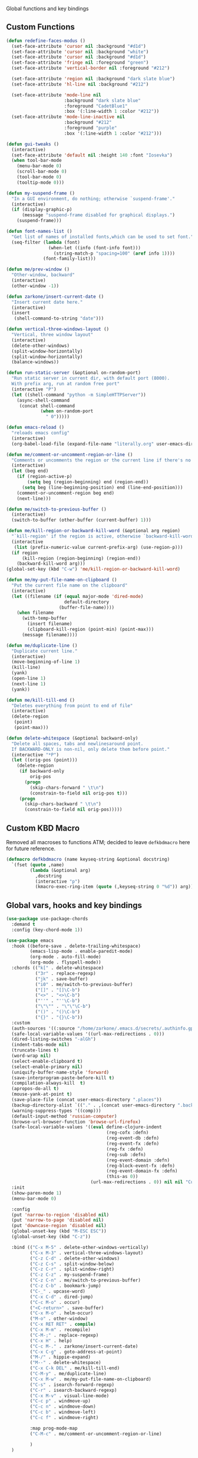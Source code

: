  Global functions and key bindings

** Custom Functions
#+BEGIN_SRC emacs-lisp
  (defun redefine-faces-modus ()
    (set-face-attribute 'cursor nil :background "#d1d")
    (set-face-attribute 'cursor nil :background "white")
    (set-face-attribute 'cursor nil :background "#d1d")
    (set-face-attribute 'fringe nil :foreground "green")
    (set-face-attribute 'vertical-border nil :foreground "#212")

    (set-face-attribute 'region nil :background "dark slate blue")
    (set-face-attribute 'hl-line nil :background "#212")

    (set-face-attribute 'mode-line nil
                        :background "dark slate blue"
                        :foreground "CadetBlue1"
                        :box '(:line-width 1 :color "#212"))
    (set-face-attribute 'mode-line-inactive nil
                        :background "#212"
                        :foreground "purple"
                        :box '(:line-width 1 :color "#212")))

  (defun gui-tweaks ()
    (interactive)
    (set-face-attribute 'default nil :height 140 :font "Iosevka")
    (when tool-bar-mode
      (menu-bar-mode 0)
      (scroll-bar-mode 0)
      (tool-bar-mode 0)
      (tooltip-mode 0)))

  (defun my-suspend-frame ()
    "In a GUI environment, do nothing; otherwise `suspend-frame'."
    (interactive)
    (if (display-graphic-p)
        (message "suspend-frame disabled for graphical displays.")
      (suspend-frame)))

  (defun font-names-list ()
    "Get list of names of installed fonts,which can be used to set font."
    (seq-filter (lambda (font)
                  (when-let ((info (font-info font)))
                    (string-match-p "spacing=100" (aref info 1))))
                (font-family-list)))

  (defun me/prev-window ()
    "Other-window, backward"
    (interactive)
    (other-window -1))

  (defun zarkone/insert-current-date ()
    "Insert current date here."
    (interactive)
    (insert
     (shell-command-to-string "date")))

  (defun vertical-three-windows-layout ()
    "Vertical, three window layout"
    (interactive)
    (delete-other-windows)
    (split-window-horizontally)
    (split-window-horizontally)
    (balance-windows))

  (defun run-static-server (&optional on-random-port)
    "Run static server in current dir, with default port (8000).
    With prefix arg, run at random free port"
    (interactive "P")
    (let ((shell-command "python -m SimpleHTTPServer"))
      (async-shell-command
       (concat shell-command
               (when on-random-port
                 " 0")))))

  (defun emacs-reload ()
    "reloads emacs config"
    (interactive)
    (org-babel-load-file (expand-file-name "literally.org" user-emacs-directory)))

  (defun me/comment-or-uncomment-region-or-line ()
    "Comments or uncomments the region or the current line if there's no active region."
    (interactive)
    (let (beg end)
      (if (region-active-p)
          (setq beg (region-beginning) end (region-end))
        (setq beg (line-beginning-position) end (line-end-position)))
      (comment-or-uncomment-region beg end)
      (next-line)))

  (defun me/switch-to-previous-buffer ()
    (interactive)
    (switch-to-buffer (other-buffer (current-buffer) 1)))

  (defun me/kill-region-or-backward-kill-word (&optional arg region)
    "`kill-region' if the region is active, otherwise `backward-kill-word'"
    (interactive
     (list (prefix-numeric-value current-prefix-arg) (use-region-p)))
    (if region
        (kill-region (region-beginning) (region-end))
      (backward-kill-word arg)))
  (global-set-key (kbd "C-w") 'me/kill-region-or-backward-kill-word)

  (defun me/my-put-file-name-on-clipboard ()
    "Put the current file name on the clipboard"
    (interactive)
    (let ((filename (if (equal major-mode 'dired-mode)
                        default-directory
                      (buffer-file-name))))
      (when filename
        (with-temp-buffer
          (insert filename)
          (clipboard-kill-region (point-min) (point-max)))
        (message filename))))

  (defun me/duplicate-line ()
    "Duplicate current line."
    (interactive)
    (move-beginning-of-line 1)
    (kill-line)
    (yank)
    (open-line 1)
    (next-line 1)
    (yank))

  (defun me/kill-till-end ()
    "Deletes everything from point to end of file"
    (interactive)
    (delete-region
     (point)
     (point-max)))

  (defun delete-whitespace (&optional backward-only)
    "Delete all spaces, tabs and newlinesaround point.
    If BACKWARD-ONLY is non-nil, only delete them before point."
    (interactive "*P")
    (let ((orig-pos (point)))
      (delete-region
       (if backward-only
           orig-pos
         (progn
           (skip-chars-forward " \t\n")
           (constrain-to-field nil orig-pos t)))
       (progn
         (skip-chars-backward " \t\n")
         (constrain-to-field nil orig-pos)))))
#+END_SRC

** Custom KBD Macro
Removed all macroses to functions ATM; decided to leave =defkbdmacro= here for
future reference.
#+BEGIN_SRC emacs-lisp
  (defmacro defkbdmacro (name keyseq-string &optional docstring)
    `(fset (quote ,name)
           (lambda (&optional arg)
             ,docstring
             (interactive "p")
             (kmacro-exec-ring-item (quote (,keyseq-string 0 "%d")) arg))))
#+END_SRC
** Global vars, hooks and key bindings
#+BEGIN_SRC emacs-lisp
  (use-package use-package-chords
    :demand t
    :config (key-chord-mode 1))

  (use-package emacs
    :hook ((before-save . delete-trailing-whitespace)
           (emacs-lisp-mode . enable-paredit-mode)
           (org-mode . auto-fill-mode)
           (org-mode . flyspell-mode))
    :chords (("k[" . delete-whitespace)
             ("3r" . replace-regexp)
             ("jk" . save-buffer)
             ("i0" . me/switch-to-previous-buffer)
             ("[]" . "[]\C-b")
             ("<>" . "<>\C-b")
             ("''" . "''\C-b")
             ("\"\"" . "\"\"\C-b")
             ("()" . "()\C-b")
             ("{}" . "{}\C-b"))
    :custom
    (auth-sources '((:source "/home/zarkone/.emacs.d/secrets/.authinfo.gpg")))
    (safe-local-variable-values '((url-max-redirections . 0)))
    (dired-listing-switches "-alGh")
    (indent-tabs-mode nil)
    (truncate-lines t)
    (word-wrap nil)
    (select-enable-clipboard t)
    (select-enable-primary nil)
    (uniquify-buffer-name-style 'forward)
    (save-interprogram-paste-before-kill t)
    (compilation-always-kill  t)
    (apropos-do-all t)
    (mouse-yank-at-point t)
    (save-place-file (concat user-emacs-directory ".places"))
    (backup-directory-alist `(("." . ,(concat user-emacs-directory ".backups"))))
    (warning-suppress-types '((comp)))
    (default-input-method 'russian-computer)
    (browse-url-browser-function 'browse-url-firefox)
    (safe-local-variable-values '((eval define-clojure-indent
                                        (reg-cofx :defn)
                                        (reg-event-db :defn)
                                        (reg-event-fx :defn)
                                        (reg-fx :defn)
                                        (reg-sub :defn)
                                        (reg-event-domain :defn)
                                        (reg-block-event-fx :defn)
                                        (reg-event-domain-fx :defn)
                                        (this-as 0))
                                  (url-max-redirections . 0)) nil nil "Customized with use-package emacs")
    :init
    (show-paren-mode 1)
    (menu-bar-mode 0)

    :config
    (put 'narrow-to-region 'disabled nil)
    (put 'narrow-to-page 'disabled nil)
    (put 'downcase-region 'disabled nil)
    (global-unset-key (kbd "M-ESC ESC"))
    (global-unset-key (kbd "C-z"))

    :bind (("C-x M-5" . delete-other-windows-vertically)
           ("C-x M-3" . vertical-three-windows-layout)
           ("C-z C-d" . delete-other-windows)
           ("C-z C-s" . split-window-below)
           ("C-z C-r" . split-window-right)
           ("C-z C-z" . my-suspend-frame)
           ("C-z C-n" . me/switch-to-previous-buffer)
           ("C-z C-b" . bookmark-jump)
           ("C-_" . upcase-word)
           ("C-x C-d" . dired-jump)
           ("C-c M-o" . occur)
           ("<C-return>" . save-buffer)
           ("C-x M-o" . helm-occur)
           ("M-o" . other-window)
           ("C-x RET RET" . compile)
           ("C-x M-m" . recompile)
           ("C-M-;" . replace-regexp)
           ("C-x H" . help)
           ("C-c M-." . zarkone/insert-current-date)
           ("C-x C-g" . goto-address-at-point)
           ("M-/" . hippie-expand)
           ("M--" . delete-whitespace)
           ("C-x C-k DEL" . me/kill-till-end)
           ("C-M-y" . me/duplicate-line)
           ("C-x M-w" . me/my-put-file-name-on-clipboard)
           ("C-s" . isearch-forward-regexp)
           ("C-r" . isearch-backward-regexp)
           ("C-x M-v" . visual-line-mode)
           ("C-c p" . windmove-up)
           ("C-c n" . windmove-down)
           ("C-c b" . windmove-left)
           ("C-c f" . windmove-right)

           :map prog-mode-map
           ("C-M-c" . me/comment-or-uncomment-region-or-line)

           )
    )
#+END_SRC
* Appearance
** OSX
   #+begin_src emacs-lisp
     (use-package osx-pseudo-daemon
       :custom
       (osx-pseudo-daemon-mode 1)
       (mac-option-modifier 'super)
       (mac-command-modifier 'meta))

     (use-package exec-path-from-shell
       :init
       (when (memq window-system '(mac ns x))
         (exec-path-from-shell-initialize)))

   #+end_src
** Disable all GUI
#+BEGIN_SRC emacs-lisp
  (when window-system
    (menu-bar-mode 0)
    (scroll-bar-mode 0)
    (tool-bar-mode 0)
    (tooltip-mode 0))

  (global-hl-line-mode 1)
  (blink-cursor-mode 1)

  (setq ring-bell-function 'ignore)
  (setq-default indicate-buffer-boundaries 'left)
  (use-package diminish)
#+END_SRC
** Set window title in TERM
   #+begin_src emacs-lisp
     (setq-default frame-title-format '("Emacs: %b"))

     (add-hook 'after-make-frame-functions
               (lambda (frame)
                 (nyan-mode 1)
                 (gui-tweaks)
                 ))

   #+end_src
** Highlight git changes in fringes
   #+begin_src emacs-lisp
     (use-package diff-hl
       :hook (after-init . global-diff-hl-mode))
   #+end_src
** Color Theme
#+BEGIN_SRC emacs-lisp
  (setq custom-safe-themes t)

  (use-package phoenix-dark-mono-theme
    :init (load-theme 'phoenix-dark-mono t)
    :config
    (gui-tweaks))
#+END_SRC
* Packages
** nyan-cat
   #+begin_src emacs-lisp
     (use-package nyan-mode
       :config
       (nyan-mode))
   #+end_src
** langtool
   #+begin_src emacs-lisp
     (use-package langtool
       :custom
       (langtool-language-tool-server-jar "/home/zarkone/Downloads/LanguageTool-5.1/languagetool-server.jar"))
   #+end_src
** nix
#+BEGIN_SRC emacs-lisp
  (use-package nix-mode
    :hook ((nix-mode . lsp)))

#+END_SRC

** browse-at-remote
#+begin_src emacs-lisp
  (defun yank-remote-and-msg ()
    (interactive)
    (message (bar-to-clipboard)))

  (use-package browse-at-remote
    :bind (("C-x M-e" . browse-at-remote)
           ("C-x M-r" . yank-remote-and-msg)))
#+end_src
** fish
#+BEGIN_SRC emacs-lisp
  (use-package fish-mode
    :hook ((before-save . fish_indent-before-save)))
#+END_SRC

** company
#+BEGIN_SRC emacs-lisp
  (use-package company
    :diminish ""
    :init
    (global-company-mode +1)
    :config
    (push 'company-elisp company-backends))
#+END_SRC
** dockerfile
   #+begin_src emacs-lisp
     (use-package dockerfile-mode
       :init (add-to-list 'auto-mode-alist '("Dockerfile\\'" . dockerfile-mode)))
   #+end_src
** expand-region
#+BEGIN_SRC emacs-lisp
  (use-package expand-region
    :bind (("C-x x" . er/expand-region)))
#+END_SRC
** git-timemachine
#+BEGIN_SRC emacs-lisp
  (use-package git-timemachine
    :bind (("C-x G" . git-timemachine)))
#+END_SRC
** helm
#+BEGIN_SRC emacs-lisp
  (use-package helm
    :diminish ""
    :commands helm
    :hook (after-init . helm-mode)
    :custom
    (helm-buffers-fuzzy-matching t)
    (helm-recentf-fuzzy-match t)
    (helm-M-x-fuzzy-match t)
    :bind (("C-z C-t" . helm-mini)
           ("C-x C-f" . helm-find-files)
           ("M-x" . helm-M-x)
           ("M-y" . helm-show-kill-ring)
           ("C-M-h" . me/kill-region-or-backward-kill-word)
           ("C-c M-o" . helm-occur)
           ("C-x C-r" . helm-recentf)
           :map helm-map
           ("C-i" . helm-execute-persistent-action)))

#+END_SRC
*** TODO helm-cd-path
    implement (or find) helm autocomplete for dirs from ~$CDPATH~
*** helm plugins
#+BEGIN_SRC emacs-lisp
  (use-package helm-company)

  (defun zarkone/helm-do-grep-ag ()
    (interactive)
    (helm-grep-ag
     (expand-file-name (vc-find-root default-directory ".git")) nil))

  (use-package helm-ag
    :bind (("C-x DEL" . helm-projectile)
           ("C-x C-p" . zarkone/helm-do-grep-ag))
    :custom
    (helm-grep-ag-command (concat "rg"
                                  " --color=never"
                                  " --smart-case"
                                  " --no-heading"
                                  " --line-number %s %s %s"))
    (helm-grep-file-path-style 'relative)
    (helm-projectile-set-input-automatically nil))
  (use-package helm-projectile
    :bind (("C-x C-b" . helm-projectile-switch-to-buffer)))
#+END_SRC
** ivy
   #+begin_src emacs-lisp
     (use-package ivy-emoji
       :bind (("C-x M-j" . ivy-emoji)))
   #+end_src
** magit
#+BEGIN_SRC emacs-lisp
  (use-package magit
    :bind (("C-z C-g" . magit-status)))
#+END_SRC
** paredit
   #+begin_src emacs-lisp
     (use-package paredit
       :diminish ""
       :commands (enable-paredit-mode))
   #+end_src
** projectile
#+BEGIN_SRC emacs-lisp
  (use-package projectile
    :diminish ""
    :demand t
    :after (helm)
    :hook (after-init . projectile-global-mode)
    :bind-keymap (("C-c C-p" . projectile-command-map))
    :custom
    (projectile-completion-system 'helm)
    (projectile-mode-line " P"))
#+END_SRC
** yasnippet
#+BEGIN_SRC emacs-lisp
  (use-package yasnippet
    :diminish yas-minor-mode
    :hook (after-init . yas-global-mode))
#+END_SRC
** yaml
#+BEGIN_SRC emacs-lisp
  (use-package highlight-indentation)
  (use-package smart-shift)
  (use-package yaml-mode
    :custom
    (yaml-indent-offset 2)
    :hook ((yaml-mode . highlight-indentation-mode)
           (yaml-mode . smart-shift-mode)))
#+END_SRC

** restclient
#+BEGIN_SRC emacs-lisp
  (use-package restclient)
#+END_SRC
** gnus
#+begin_src emacs-lisp
  (setq gnus-select-method
   '(nnmaildir "pitch"
               (directory "~/.nnmaildir/Pitch")))

  (setq gnus-secondary-select-methods
        '((nnmaildir "pitch"
                     (directory "~/.nnmaildir/Pitch"))
          (nnmaildir "zarkonesmall"
                     (directory "~/.nnmaildir/Gmail"))))

#+end_src
** mu4e
#+BEGIN_SRC emacs-lisp
  ;; Installed mu via nixos; it automatically adds it to load path.
  ;; But still need to require it manually.
  (require 'mu4e)

  (setq mu4e-maildir-shortcuts
        '((:maildir "/sent"             :key  ?s)
          (:maildir "/Gmail/INBOX"      :key  ?z)
          (:maildir "/Pitch/INBOX"      :key  ?p)))

  (setq mu4e-pitch-signature
        (format "<#part type=text/html><html><body><p>%s</p></body></html><#/part>"
                (with-temp-buffer
                  (insert-file-contents "~/.emacs.d/pitch-signature.html")
                  (buffer-string))))

  (setq mu4e-contexts
        `( ,(make-mu4e-context
             :name "Zarkonesmall"
             :enter-func (lambda () (mu4e-message "Entering Zarkonesmall context"))
             :match-func
             (lambda (msg)
               (when msg
                 (string-match-p "^/Gmail" (mu4e-message-field msg :maildir))))

             :vars '((user-mail-address . "zarkonesmall@gmail.com")
                     (smtpmail-smtp-user . "zarkonesmall@gmail.com")
                     (user-full-name . "Anatolii Smolianinov")
                     (mu4e-compose-signature . "Anatolii Smolianinov")))
           ,(make-mu4e-context
             :name "Pitch"
             :enter-func (lambda () (mu4e-message "Switch to the Pitch context"))
             ;; no leave-func
             ;; we match based on the maildir of the message
             ;; this matches maildir /Arkham and its sub-directories
             :match-func (lambda (msg)
                           (when msg
                             (string-match-p "^/Pitch" (mu4e-message-field msg :maildir))))
             :vars `((user-mail-address . "anatolii@pitch.io")
                     (smtpmail-smtp-user . "anatolii@pitch.io")
                     (user-full-name . "Anatolii Smolianinov")
                     ;; TODO: html signature  https://dataswamp.org/~solene/2016-06-07-13.html
                     (mu4e-compose-signature . ,mu4e-pitch-signature)
                     ))))

  ;; start with the first (default) context;
  ;; default is to ask-if-none (ask when there's no context yet, and none match)
  (setq mu4e-context-policy 'pick-first)
  (setq mu4e-bookmarks
        (add-to-list 'mu4e-bookmarks
                     '(:name  "Flagged messages"
                       :query "flag:flagged"
                       :key ?f)))
  (setq mu4e-bookmarks
        (add-to-list 'mu4e-bookmarks
                     '(:name  "Pitch Github Last Week"
                       :query "list:pitch-app.pitch-io.github.com and date:7d..now"
                       :key ?g)))

  (use-package mu4e
    :ensure nil
    :custom
    (mu4e-hide-index-messages t)
    (mu4e-update-interval nil)
    (message-kill-buffer-on-exit t)
    (message-send-mail-function 'smtpmail-send-it)
    (smtpmail-default-smtp-server "smtp.gmail.com")
    (smtpmail-smtp-server "smtp.gmail.com")
    (smtpmail-smtp-service 587)
    (smtpmail-stream-type 'starttls)
    (mail-user-agent 'mu4e-user-agent)
    :bind (("C-x M-u" . mu4e)
           ("C-c C-a" . mu4e-view-attachment-action)))
#+END_SRC
** telega
#+BEGIN_SRC emacs-lisp

  (defun disable-company-mode ()
    (company-mode -1))

  (use-package telega
    :bind (("C-x M-t" . telega))
    :hook ((telega-chat-mode . disable-company-mode))
    :custom
    (telega-video-player-command "mpv")
    :config
    (telega-notifications-mode t)
    (telega-mode-line-mode t)
    (setcdr (assq t org-file-apps-gnu) 'browse-url-xdg-open)
    (setq telega-open-file-function 'org-open-file)
    (setq telega-open-message-as-file '(animation photo video video-note))
    (setq-default
     org-file-apps
     '((auto-mode . emacs)
       (directory . emacs)
       ("\\.mm\\'" . default)
       ("\\.jpg\\'" . default)
       ("\\.png\\'" . default)
       ("\\.gif\\'" . default)
       ("\\.x?html?\\'" . default)
       ("\\.pdf\\'" . default)))
    )
#+END_SRC
** COMMENT matrix.org
   #+begin_src emacs-lisp
     ;; Install and load `quelpa-use-package'.
     (package-install 'quelpa-use-package)
     (require 'quelpa-use-package)

     ;; (package-install 'plz)
     ;; Install `plz' HTTP library (not on MELPA yet).
     (use-package plz
       :quelpa (plz :fetcher github :repo "alphapapa/plz.el"))

     ;; Install Ement.
     (use-package ement
       :quelpa (ement :fetcher github :repo "alphapapa/ement.el"))
   #+end_src
** buf-move
#+BEGIN_SRC emacs-lisp
  (use-package buffer-move
    :bind (("C-s-k" . buf-move-up)
           ("C-s-j" . buf-move-down)
           ("C-s-h" . buf-move-left)
           ("C-s-l" . buf-move-right)))
#+END_SRC
** markdown
#+BEGIN_SRC emacs-lisp
  (use-package markdown-mode
    :ensure t
    :commands (markdown-mode gfm-mode)
    :mode (("README\\.md\\'" . gfm-mode)
           ("\\.md\\'" . markdown-mode)
           ("\\.markdown\\'" . markdown-mode))
    :init (setq-default markdown-open-command "multimarkdown"))
#+END_SRC

** direnv
#+BEGIN_SRC emacs-lisp
  (use-package direnv
   :config
   (direnv-mode))

#+END_SRC

* Prog modes
** lsp
   #+begin_src emacs-lisp
     (use-package lsp-ui)

     (use-package lsp-mode
       :hook ((lsp-mode . lsp-ui-mode)
              (lsp-mode . lsp-enable-which-key-integration))
       :commands (lsp lsp-register-custom-settings lsp-deferred)
       ;; reformat code and add missing (or remove old) imports
       :custom
       (lsp-keymap-prefix "C-c l")
       (lsp-prefer-flymake nil)
       (read-process-output-max 8092)
       (gc-cons-threshold 1800000)
       :config
       (define-key lsp-mode-map (kbd "C-c l") lsp-command-map)
       (add-to-list 'lsp-language-id-configuration '(nix-mode . "nix"))
       (lsp-register-client
        (make-lsp-client :new-connection (lsp-stdio-connection '("rnix-lsp"))
                         :major-modes '(nix-mode)
                         :server-id 'nix))
       :init
       (add-to-list 'exec-path "/home/zarkone/.emacs.d/elixir-ls")
       (add-hook 'lsp-mode-hook
                 ;; TODO: add macro or fn for `when find minor-mode ...`
                 #'(lambda ()
                     (when (member 'lsp-mode minor-mode-list)
                       (lsp-format-buffer)
                       (lsp-organize-imports))))

       :bind (("C-c d" . lsp-describe-thing-at-point)
              ("C-c e n" . flymake-goto-next-error)
              ("C-c e p" . flymake-goto-prev-error)
              ("C-c e r" . lsp-find-references)
              ("C-c e R" . lsp-rename)
              ("C-c e i" . lsp-find-implementation)
              ("C-c e t" . lsp-find-type-definition)))
   #+end_src

** Go
   #+begin_src emacs-lisp
     (use-package go-mode
       :hook ((go-mode . lsp)
              (before-save-hook . gofmt-before-save))
       :custom
       (company-lsp-async t)
       (go-coverage-display-buffer-func 'display-buffer-same-window)
       (gofmt-command "goimports")
       (compile-command "go build -v")

       :config
       (use-package go-snippets)
       (setenv "GO111MODULE" "on")
       (lsp-register-custom-settings
        '(("gopls.completeUnimported" t t)
          ("gopls.staticcheck" t t))))
   #+end_src
** Rust
#+BEGIN_SRC emacs-lisp
  (use-package cargo)
  (use-package flycheck-rust)
  (use-package rust-mode
    :hook ((flycheck-mode . flycheck-rust-setup)
           (rust-mode . lsp)
           (rust-mode . cargo-minor-mode)
           (rust-mode . flycheck-mode))
    :custom
    (indent-tabs-mode nil)
    (rust-format-on-save t)
    (compile-command "cargo build")
    :bind (:map rust-mode-map
                ("C-c C-m" . rust-run)
                ("C-j" . newline)
                ("C-c C-t" . rust-test)
                ("TAB" . company-indent-or-complete-common)))
#+END_SRC
** Clojure
   #+begin_src emacs-lisp
     (defun cider-save-and-compile-and-load-file ()
       "Save file, then compile and load it"
       (interactive)
       (save-buffer)
       (call-interactively 'cider-load-buffer))

     ;; (use-package rainbow-mode)

     (use-package cider
       :commands (cider-mode)
       :hook ((cider-mode . eldoc-mode))
       :init
       (setq cider-known-endpoints '(("pitch-app/desktop-app" "localhost" "7888")))

       :bind (:map cider-mode-map
                   ("C-c C-k" . cider-save-and-compile-and-load-file)
                   ("C-c C-i" . cider-interrupt)
                   :map cider-repl-mode-map
                   ("C-c C-l" . cider-repl-clear-buffer)
                   ))

     (use-package flycheck-clj-kondo)

     (use-package clj-refactor
       :commands (clj-refactor-mode)
       :config
       (cljr-add-keybindings-with-prefix "C-c C-j"))

     (use-package clojure-mode

       :hook (
              ;; requires clojure-lsp
              ;; (clojure-mode . lsp)
              (clojure-mode . cider-mode)
              ;; (clojure-mode . rainbow-delimiters-mode)
              (clojure-mode . enable-paredit-mode)
              (clojure-mode . flycheck-mode)
              (clojure-mode . clj-refactor-mode))
       :config
       (require 'flycheck-clj-kondo))
   #+end_src
** ts
*** COMMENT with tide
    tide is here for now, but seems like LSP works much better
    for me
#+begin_src emacs-lisp
  (use-package tide
    :ensure t
    :commands (tide-setup tide-hl-identifier-mode tide-format-before-save)
    :after (typescript-mode company flycheck)
    :custom
    (typescript-indent-level 2))

  (use-package typescript-mode
    :custom
    (flycheck-check-syntax-automatically '(save mode-enabled))
    :hook ((typescript-mode . tide-setup)
           (typescript-mode . flycheck-mode)
           (typescript-mode . tide-hl-identifier-mode)
           (before-save . tide-format-before-save)))
#+end_src

*** with lsp
#+begin_src emacs-lisp
  (use-package typescript-mode
    :custom
    (typescript-indent-level 2)
    (flycheck-check-syntax-automatically '(save mode-enabled))
    :hook ((typescript-mode . lsp)
           (typescript-mode . flycheck-mode)))
#+end_src

** js
   #+begin_src emacs-lisp
     (use-package js-mode
       :custom
       (js-indent-level 2)
       :ensure nil)
   #+end_src

** ps
#+begin_src emacs-lisp
  (use-package purescript-mode)

  (defun pcs-enable ()
    (psc-ide-mode)
    (company-mode)
    (flycheck-mode)
    (turn-on-purescript-indentation))

  (use-package psc-ide
    :hook (purescript-mode . pcs-enable))
#+end_src

** Ruby
   #+begin_src emacs-lisp
     (use-package ruby-mode
       :hook ((ruby-mode . flymake-mode)))

     (use-package rvm
       :config
       (rvm-use-default))
   #+end_src

*** HAML
       #+begin_src emacs-lisp
         (use-package haml-mode
           :hook ((haml-mode . flycheck-mode)))
   #+end_src

*** inf-ruby
   #+begin_src emacs-lisp
     (use-package inf-ruby)
   #+end_src

*** SASS
   #+begin_src emacs-lisp
     (use-package sass-mode
       )
   #+end_src
** elixir
   #+begin_src emacs-lisp
     (use-package elixir-mode)
     (use-package elixir-yasnippets)

   #+end_src

** haskell
  #+begin_src emacs-lisp
    (use-package haskell-mode)
  #+end_src

** common lisp
   #+begin_src emacs-lisp
     (use-package slime
       :hook ((lisp-mode . slime-mode)
              (lisp-mode . paredit-mode))
       :custom
       (inferior-lisp-program  "/home/zarkone/.nix-profile/bin/sbcl"))
   #+end_src
